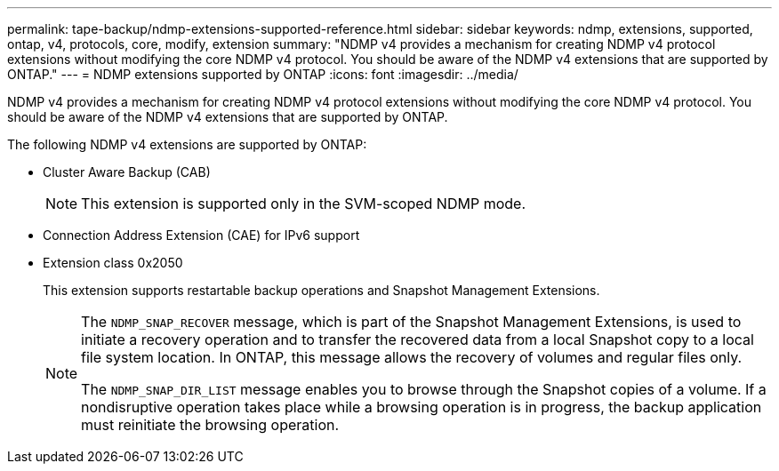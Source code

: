 ---
permalink: tape-backup/ndmp-extensions-supported-reference.html
sidebar: sidebar
keywords: ndmp, extensions, supported, ontap, v4, protocols, core, modify, extension
summary: "NDMP v4 provides a mechanism for creating NDMP v4 protocol extensions without modifying the core NDMP v4 protocol. You should be aware of the NDMP v4 extensions that are supported by ONTAP."
---
= NDMP extensions supported by ONTAP
:icons: font
:imagesdir: ../media/

[.lead]
NDMP v4 provides a mechanism for creating NDMP v4 protocol extensions without modifying the core NDMP v4 protocol. You should be aware of the NDMP v4 extensions that are supported by ONTAP.

The following NDMP v4 extensions are supported by ONTAP:

* Cluster Aware Backup (CAB)
+
[NOTE]
====
This extension is supported only in the SVM-scoped NDMP mode.
====

* Connection Address Extension (CAE) for IPv6 support
* Extension class 0x2050
+
This extension supports restartable backup operations and Snapshot Management Extensions.
+
[NOTE]
====
The `NDMP_SNAP_RECOVER` message, which is part of the Snapshot Management Extensions, is used to initiate a recovery operation and to transfer the recovered data from a local Snapshot copy to a local file system location. In ONTAP, this message allows the recovery of volumes and regular files only.

The `NDMP_SNAP_DIR_LIST` message enables you to browse through the Snapshot copies of a volume. If a nondisruptive operation takes place while a browsing operation is in progress, the backup application must reinitiate the browsing operation.
====
